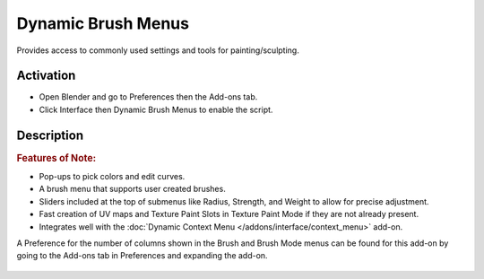 
*******************
Dynamic Brush Menus
*******************

Provides access to commonly used settings and tools for painting/sculpting.


Activation
==========

- Open Blender and go to Preferences then the Add-ons tab.
- Click Interface then Dynamic Brush Menus to enable the script.


Description
===========

.. rubric:: Features of Note:

- Pop-ups to pick colors and edit curves.
- A brush menu that supports user created brushes.
- Sliders included at the top of submenus like Radius, Strength, and Weight to allow for precise adjustment.
- Fast creation of UV maps and Texture Paint Slots in Texture Paint Mode if they are not already present.
- Integrates well with the :doc:`Dynamic Context Menu </addons/interface/context_menu>` add-on.

A Preference for the number of columns shown in the Brush and Brush Mode menus can be found for
this add-on by going to the Add-ons tab in Preferences and expanding the add-on.

.. figure:: /images/addons_interface_brush-menus_ui.jpg
   :align: center

.. reference::

   :Category:  Interface
   :Description: Fast access to brushes & tools in Sculpt and Paint Modes.
   :Location: :kbd:`Spacebar` in Sculpt/Paint Modes
   :File: space_view3d_brush_menus folder
   :Author: Ryan Inch (Imaginer)
   :Maintainer: Ryan Inch (Imaginer)
   :License: GPL
   :Support Level: Community
   :Note: This add-on is bundled with Blender.
